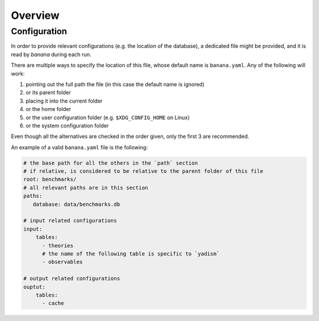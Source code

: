 Overview
========


.. _configs:

Configuration
-------------

In order to provide relevant configurations (e.g. the location of the database),
a dedicated file might be provided, and it is read by `banana` during each run.

There are multiple ways to specify the location of this file, whose default name
is ``banana.yaml``. Any of the following will work:

1. pointing out the full path the file (in this case the
   default name is ignored)
2. or its parent folder
3. placing it into the current folder
4. or the home folder
5. or the user configuration folder (e.g. ``$XDG_CONFIG_HOME`` on Linux)
6. or the system configuration folder

Even though all the alternatives are checked in the order given, only the first
3 are recommended.

An example of a valid ``banana.yaml`` file is the following:

.. code-block:: yaml

     # the base path for all the others in the `path` section
     # if relative, is considered to be relative to the parent folder of this file
     root: benchmarks/
     # all relevant paths are in this section
     paths:
        database: data/benchmarks.db

     # input related configurations
     input:
         tables:
           - theories
           # the name of the following table is specific to `yadism`
           - observables

     # output related configurations
     ouptut:
         tables:
           - cache
